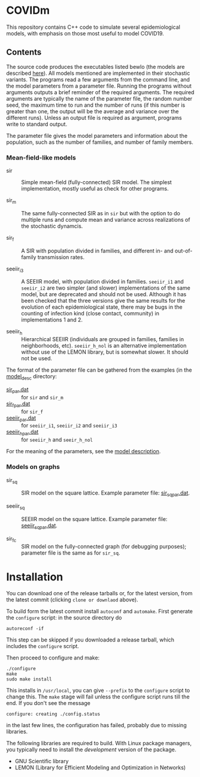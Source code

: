 
* COVIDm

This repository contains C++ code to simulate several epidemiological
models, with emphasis on those most useful to model COVID19.

** Contents

The source code produces the executables listed bewlo (the models are
described [[./model_desc/README.md][here]]).  All models mentioned are implemented in their
stochastic variants.  The programs read a few arguments from the
command line, and the model parameters from a parameter file.  Running
the programs without arguments outputs a brief reminder of the
required arguments.  The required arguments are typically the name of
the parameter file, the random number seed, the maximum time to run
and the number of runs (if this number is greater than one, the output
will be the average and variance over the different runs).  Unless an
output file is required as argument, programs write to standard
output.

The parameter file gives the model parameters and information about
the population, such as the number of families, and number of family
members.


*** Mean-field-like models

  - sir :: Simple mean-field (fully-connected) SIR model.  The
    simplest implementation, mostly useful as check for other
    programs.

  - sir_m :: The same fully-connected SIR as in =sir= but with the
    option to do multiple runs and compute mean and variance across
    realizations of the stochastic dynamcis.

  - sir_f :: A SIR with population divided in families, and different
    in- and out-of-family transmission rates.

  - seeiir_i3 :: A SEEIIR model, with population divided in families.
    =seeiir_i1= and =seeiir_i2= are two simpler (and slower)
    implementations of the same model, but are deprecated and should
    not be used.  Although it has been checked that the three versions
    give the same results for the evolution of each epidemiological
    state, there may be bugs in the counting of infection kind (close
    contact, community) in implementations 1 and 2.

  - seeiir_h ::  Hierarchical SEEIIR (individuals are grouped in
    families, families in neighborhoods, etc).  ~seeiir_h_nol~ is an
    alternative implementation without use of the LEMON library, but
    is somewhat slower.  It should not be used.

The format of the parameter file can be gathered from the examples (in
the [[./model_desc][model_desc]] directory:

 - [[./model_desc/sir_par.dat][sir_par.dat]] :: for =sir= and =sir_m=
 - [[./model_desc/sir_par.dat][sir_f_par.dat]] :: for =sir_f=
 - [[./model_desc/seeiir_par.dat][seeiir_par.dat]] :: for =seeiir_i1=, =seeiir_i2= and =seeiir_i3=
 - [[file:./model_desc/seeiir_h_par.dat][seeiir_h_par.dat]] :: for =seeiir_h= and =seeir_h_nol=

For the meaning of the parameters, see the [[./model_desc/README.md][model description]].

*** Models on graphs

 - sir_sq :: SIR model on the square lattice.  Example parameter file:
   [[./model_desc/sir_sq_par.dat][sir_sq_par.dat]].

 - seeiir_sq :: SEEIIR model on the square lattice.    Example parameter file:
   [[./model_desc/seeiir_sq_par.dat][seeiir_sq_par.dat]].

 - sir_fc :: SIR model on the fully-connected graph (for debugging
   purposes); parameter file is the same as for =sir_sq=.




* Installation

You can download one of the release tarballs or, for the latest
version, from the latest commit (clicking =clone or downlaod= above).

To build form the latest commit install ~autoconf~ and ~automake~.
First generate the ~configure~ script: in the source directory do

: autoreconf -if

This step can be skipped if you downloaded a release tarball, which
includes the =configure= script.

Then proceed to configure and make:

: ./configure
: make
: sudo make install

This installs in =/usr/local=, you can give =--prefix= to the
~configure~ script to change this.  The ~make~ stage will fail unless
the configure script runs till the end.  If you don't see the message
: configure: creating ./config.status
in the last few lines, the configuration has failed, probably due to
missing libraries.

The following libraries are required to build.  With Linux package
managers, you typically need to install the /development/ version of
the package.

 - GNU Scientific library
 - LEMON (Library for Efficient Modeling and Optimization in Networks)
